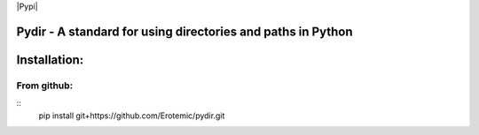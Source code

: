 |Travis| |Codecov| |Appveyor| |Pypi|


Pydir - A standard for using directories and paths in Python
============================================================


Installation:
=============

From github:
------------

::
    pip install git+https://github.com/Erotemic/pydir.git


.. |Travis| image:: https://img.shields.io/travis/Erotemic/pydir/master.svg?label=Travis%20CI
   :target: https://travis-ci.org/Erotemic/pydir
.. |Codecov| image:: https://codecov.io/github/Erotemic/pydir/badge.svg?branch=master&service=github
   :target: https://codecov.io/github/Erotemic/pydir?branch=master
.. |Appveyor| image:: https://ci.appveyor.com/api/projects/status/github/Erotemic/pydir?svg=True
   :target: https://ci.appveyor.com/project/Erotemic/pydir/branch/master
